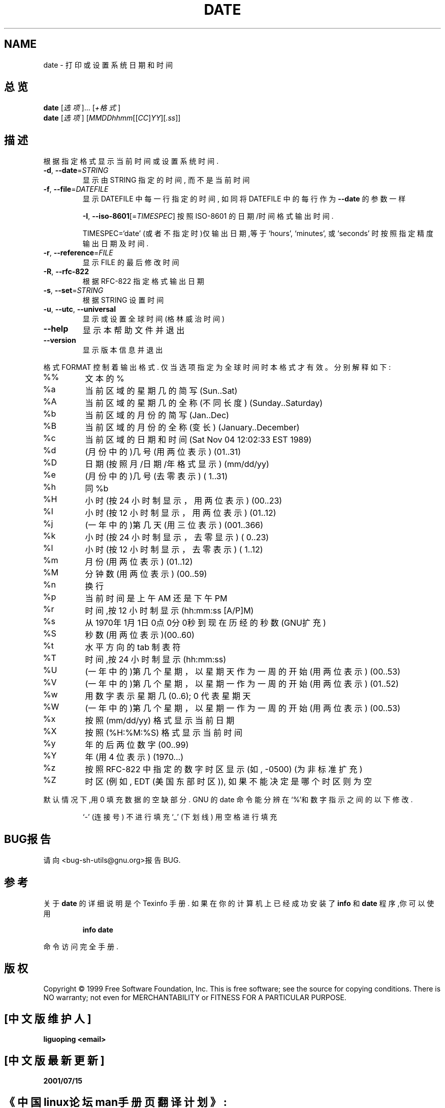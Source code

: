 .TH DATE "1" "August 1999" "GNU sh-utils 2.0" FSF
.SH NAME
date \- 打印或设置系统日期和时间
.SH 总览
.B date
[\fI选项\fR]... [\fI+格式\fR]
.br
.B date
[\fI选项\fR] [\fIMMDDhhmm\fR[[\fICC\fR]\fIYY\fR][\fI.ss\fR]]
.SH 描述
.PP
.\" Add any additional description here
.PP
根据指定格式显示当前时间或设置系统时间.
.TP
\fB\-d\fR, \fB\-\-date\fR=\fISTRING\fR
显示由 STRING 指定的时间, 而不是当前时间
.TP
\fB\-f\fR, \fB\-\-file\fR=\fIDATEFILE\fR
显示 DATEFILE 中每一行指定的时间, 如同将 DATEFILE 中的每行作为
\fB\-\-date\fR 的参数一样
.IP
\fB\-I\fR, \fB\-\-iso\-8601\fR[=\fITIMESPEC\fR] 按照 ISO-8601
的日期/时间格式输出时间.
.IP
TIMESPEC=`date' (或者不指定时)仅输出日期,等于
`hours', `minutes', 或`seconds' 时按照指定精度输出日期及时间.
.TP
\fB\-r\fR, \fB\-\-reference\fR=\fIFILE\fR
显示 FILE 的最后修改时间
.TP
\fB\-R\fR, \fB\-\-rfc\-822\fR
根据 RFC-822 指定格式输出日期
.TP
\fB\-s\fR, \fB\-\-set\fR=\fISTRING\fR
根据 STRING 设置时间
.TP
\fB\-u\fR, \fB\-\-utc\fR, \fB\-\-universal\fR
显示或设置全球时间(格林威治时间)
.TP
\fB\-\-help\fR
显示本帮助文件并退出
.TP
\fB\-\-version\fR
显示版本信息并退出
.PP
格式 FORMAT 控制着输出格式. 仅当选项指定为全球时间时本格式才有效。
分别解释如下:
.TP
%%
文本的 %
.TP
%a
当前区域的星期几的简写 (Sun..Sat)
.TP
%A
当前区域的星期几的全称 (不同长度) (Sunday..Saturday)
.TP
%b
当前区域的月份的简写 (Jan..Dec)
.TP
%B
当前区域的月份的全称(变长) (January..December)
.TP
%c
当前区域的日期和时间 (Sat Nov 04 12:02:33 EST 1989)
.TP
%d
(月份中的)几号(用两位表示) (01..31)
.TP
%D
日期(按照 月/日期/年 格式显示) (mm/dd/yy)
.TP
%e
(月份中的)几号(去零表示) ( 1..31)
.TP
%h
同 %b
.TP
%H
小时(按 24 小时制显示，用两位表示) (00..23)
.TP
%I
小时(按 12 小时制显示，用两位表示) (01..12)
.TP
%j
(一年中的)第几天(用三位表示) (001..366)
.TP
%k
小时(按 24 小时制显示，去零显示) ( 0..23)
.TP
%l
小时(按 12 小时制显示，去零表示) ( 1..12)
.TP
%m
月份(用两位表示) (01..12)
.TP
%M
分钟数(用两位表示) (00..59)
.TP
%n
换行
.TP
%p
当前时间是上午 AM 还是下午 PM
.TP
%r
时间,按 12 小时制显示 (hh:mm:ss [A/P]M)
.TP
%s
从 1970年1月1日0点0分0秒到现在历经的秒数 (GNU扩充)
.TP
%S
秒数(用两位表示)(00..60)
.TP
%t
水平方向的 tab 制表符
.TP
%T
时间,按 24 小时制显示(hh:mm:ss)
.TP
%U
(一年中的)第几个星期，以星期天作为一周的开始(用两位表示) (00..53)
.TP
%V
(一年中的)第几个星期，以星期一作为一周的开始(用两位表示) (01..52)
.TP
%w
用数字表示星期几 (0..6); 0 代表星期天
.TP
%W
(一年中的)第几个星期，以星期一作为一周的开始(用两位表示) (00..53)
.TP
%x
按照 (mm/dd/yy) 格式显示当前日期 
.TP
%X
按照 (%H:%M:%S) 格式显示当前时间
.TP
%y
年的后两位数字 (00..99)
.TP
%Y
年(用 4 位表示) (1970...)
.TP
%z
按照 RFC-822 中指定的数字时区显示(如, -0500) (为非标准扩充)
.TP
%Z
时区(例如, EDT (美国东部时区)), 如果不能决定是哪个时区则为空
.PP
默认情况下,用 0 填充数据的空缺部分.  
GNU 的 date 命令能分辨在 `%'和数字指示之间的以下修改.
.IP
`-' (连接号) 不进行填充
`_' (下划线) 用空格进行填充
.SH "BUG报告"
请向<bug-sh-utils@gnu.org>报告BUG.
.SH "参考"
关于
.B date
的详细说明是个 Texinfo 手册. 如果在你的计算机上已经成功安装了
.B info
和
.B date
程序,你可以使用
.IP
.B info date
.PP
命令访问完全手册.
.SH 版权
Copyright \(co 1999 Free Software Foundation, Inc.
This is free software; see the source for copying conditions.  There is NO
warranty; not even for MERCHANTABILITY or FITNESS FOR A PARTICULAR PURPOSE.

.SH "[中文版维护人]"
.B liguoping <email>
.SH "[中文版最新更新]"
.B 2001/07/15
.SH "《中国linux论坛man手册页翻译计划》:"
.BI http://cmpp.linuxforum.net
